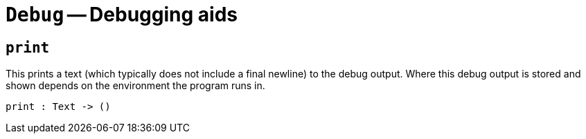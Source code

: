 // Do not edit; This file was machine-generated


[#mod-Debug]
= `Debug` -- Debugging aids


[#Debug_print]
== `print`
This prints a text (which typically does not include a final newline) to the
debug output. Where this debug output is stored and shown depends on the
environment the program runs in.



[listing]
print : Text -> ()

